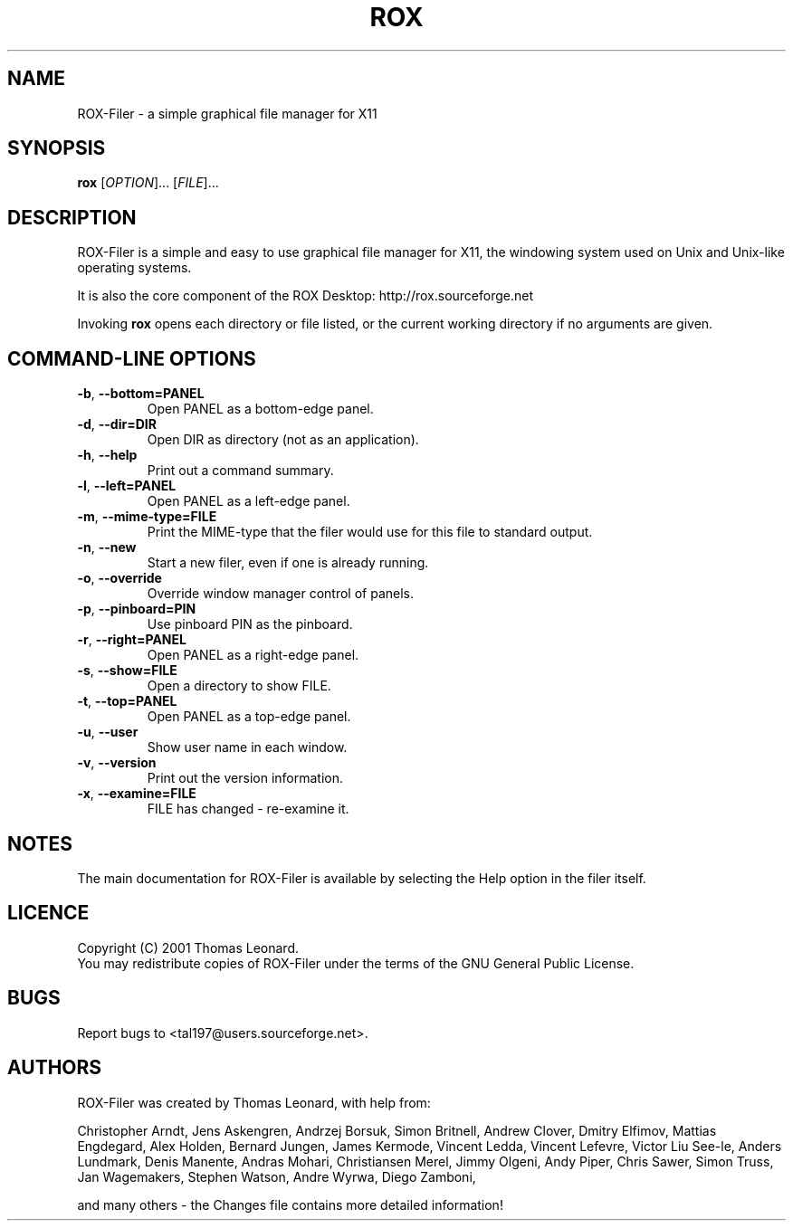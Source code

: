 .TH ROX 1 "July 2001" "Thomas Leonard" ""
.SH NAME
ROX-Filer \- a simple graphical file manager for X11
.SH SYNOPSIS
.B rox
[\fIOPTION\fP]... [\fIFILE\fP]...
.SH DESCRIPTION
.PP
ROX-Filer is a simple and easy to use graphical file manager for X11, the
windowing system used on Unix and Unix-like operating systems.
.PP
It is also the core component of the ROX Desktop:
http://rox.sourceforge.net
.PP
Invoking
.B rox
opens each directory or file listed, or the current working directory
if no arguments are given.
.SH COMMAND-LINE OPTIONS
.TP
\fB\-b\fP, \fB\-\-bottom=PANEL\fP
Open PANEL as a bottom-edge panel.
.TP
\fB\-d\fP, \fB\-\-dir=DIR\fP
Open DIR as directory (not as an application).
.TP
\fB\-h\fP, \fB\-\-help\fP
Print out a command summary.
.TP
\fB\-l\fP, \fB\-\-left=PANEL\fP
Open PANEL as a left-edge panel.
.TP
\fB\-m\fP, \fB\-\-mime-type=FILE\fP
Print the MIME-type that the filer would use for this file to standard
output.
.TP
\fB\-n\fP, \fB\-\-new\fP
Start a new filer, even if one is already running.
.TP
\fB\-o\fP, \fB\-\-override\fP
Override window manager control of panels.
.TP
\fB\-p\fP, \fB\-\-pinboard=PIN\fP
Use pinboard PIN as the pinboard.
.TP
\fB\-r\fP, \fB\-\-right=PANEL\fP
Open PANEL as a right-edge panel.
.TP
\fB\-s\fP, \fB\-\-show=FILE\fP
Open a directory to show FILE.
.TP
\fB\-t\fP, \fB\-\-top=PANEL\fP
Open PANEL as a top-edge panel.
.TP
\fB\-u\fP, \fB\-\-user\fP
Show user name in each window.
.TP
\fB\-v\fP, \fB\-\-version\fP
Print out the version information.
.TP
\fB\-x\fP, \fB\-\-examine=FILE\fP
FILE has changed - re-examine it.

.SH NOTES
The main documentation for ROX-Filer is available by selecting the Help option
in the filer itself.

.SH LICENCE
Copyright (C) 2001 Thomas Leonard.
.br
You may redistribute copies of ROX-Filer under the terms of the GNU General
Public License.

.SH BUGS
Report bugs to <tal197@users.sourceforge.net>.

.SH AUTHORS
ROX-Filer was created by Thomas Leonard, with help from:

Christopher Arndt,
Jens Askengren,
Andrzej Borsuk,
Simon Britnell,
Andrew Clover,
Dmitry Elfimov,
Mattias Engdegard,
Alex Holden,
Bernard Jungen,
James Kermode,
Vincent Ledda,
Vincent Lefevre,
Victor Liu See-le,
Anders Lundmark,
Denis Manente,
Andras Mohari,
Christiansen Merel,
Jimmy Olgeni,
Andy Piper,
Chris Sawer,
Simon Truss,
Jan Wagemakers,
Stephen Watson,
Andre Wyrwa,
Diego Zamboni,

and many others - the Changes file contains more detailed information!

